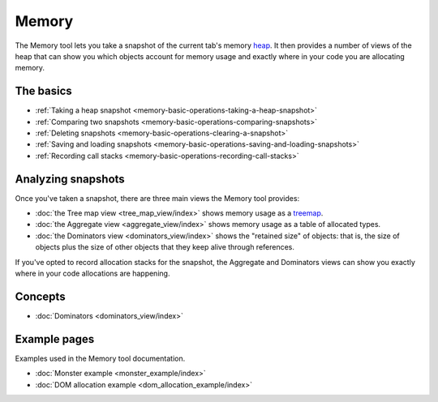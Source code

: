 ======
Memory
======

The Memory tool lets you take a snapshot of the current tab's memory `heap <https://en.wikipedia.org/wiki/Memory_management#HEAP>`_. It then provides a number of views of the heap that can show you which objects account for memory usage and exactly where in your code you are allocating memory.

.. raw:: html

  <iframe width="560" height="315" src="https://www.youtube.com/embed/DJLoq5E5ww0" title="YouTube video player" frameborder="0" allow="accelerometer; autoplay; clipboard-write; encrypted-media; gyroscope; picture-in-picture" allowfullscreen></iframe>
  <br/>
  <br/>


The basics
**********

- :ref:`Taking a heap snapshot <memory-basic-operations-taking-a-heap-snapshot>`
- :ref:`Comparing two snapshots <memory-basic-operations-comparing-snapshots>`
- :ref:`Deleting snapshots <memory-basic-operations-clearing-a-snapshot>`
- :ref:`Saving and loading snapshots <memory-basic-operations-saving-and-loading-snapshots>`
- :ref:`Recording call stacks <memory-basic-operations-recording-call-stacks>`


Analyzing snapshots
*******************

Once you've taken a snapshot, there are three main views the Memory tool provides:


- :doc:`the Tree map view <tree_map_view/index>` shows memory usage as a `treemap <https://en.wikipedia.org/wiki/Treemapping>`_.
- :doc:`the Aggregate view <aggregate_view/index>` shows memory usage as a table of allocated types.
- :doc:`the Dominators view <dominators_view/index>` shows the "retained size" of objects: that is, the size of objects plus the size of other objects that they keep alive through references.


If you've opted to record allocation stacks for the snapshot, the Aggregate and Dominators views can show you exactly where in your code allocations are happening.

Concepts
********

- :doc:`Dominators <dominators_view/index>`


Example pages
*************

Examples used in the Memory tool documentation.

- :doc:`Monster example <monster_example/index>`
- :doc:`DOM allocation example <dom_allocation_example/index>`
